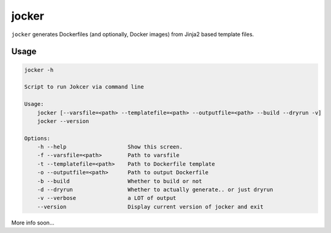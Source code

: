 jocker
======

|Build Status|

|Gitter chat|

|PyPI|

|PypI|

``jocker`` generates Dockerfiles (and optionally, Docker images) from
Jinja2 based template files.

Usage
~~~~~

.. code:: shell

    jocker -h

    Script to run Jokcer via command line

    Usage:
        jocker [--varsfile=<path> --templatefile=<path> --outputfile=<path> --build --dryrun -v]
        jocker --version

    Options:
        -h --help                   Show this screen.
        -f --varsfile=<path>        Path to varsfile
        -t --templatefile=<path>    Path to Dockerfile template
        -o --outputfile=<path>      Path to output Dockerfile
        -b --build                  Whether to build or not
        -d --dryrun                 Whether to actually generate.. or just dryrun
        -v --verbose                a LOT of output
        --version                   Display current version of jocker and exit

More info soon...

.. |Build Status| image:: https://travis-ci.org/nir0s/jocker.svg?branch=develop
   :target: https://travis-ci.org/nir0s/jocker
.. |Gitter chat| image:: https://badges.gitter.im/nir0s/jocker.png
   :target: https://gitter.im/nir0s/jocker
.. |PyPI| image:: http://img.shields.io/pypi/dm/jocker.svg
   :target: http://img.shields.io/pypi/dm/jocker.svg
.. |PypI| image:: http://img.shields.io/pypi/v/jocker.svg
   :target: http://img.shields.io/pypi/v/jocker.svg
